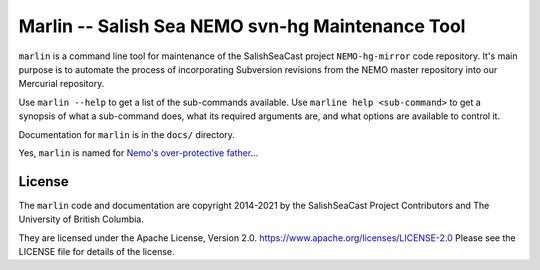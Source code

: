 *************************************************
Marlin -- Salish Sea NEMO svn-hg Maintenance Tool
*************************************************

``marlin`` is a command line tool for maintenance of the SalishSeaCast project
``NEMO-hg-mirror`` code repository.
It's main purpose is to automate the process of incorporating Subversion revisions from
the NEMO master repository into our Mercurial repository.

Use ``marlin --help`` to get a list of the sub-commands available.
Use ``marline help <sub-command>`` to get a synopsis of what a sub-command does,
what its required arguments are,
and what options are available to control it.

Documentation for ``marlin`` is in the ``docs/`` directory.

Yes,
``marlin`` is named for `Nemo's over-protective father`_...

.. _Nemo's over-protective father: https://www.google.com/search?q=nemo%27s+father+images


License
=======

The ``marlin`` code and documentation are copyright 2014-2021 by the
SalishSeaCast Project Contributors and The University of British Columbia.

They are licensed under the Apache License, Version 2.0.
https://www.apache.org/licenses/LICENSE-2.0
Please see the LICENSE file for details of the license.

